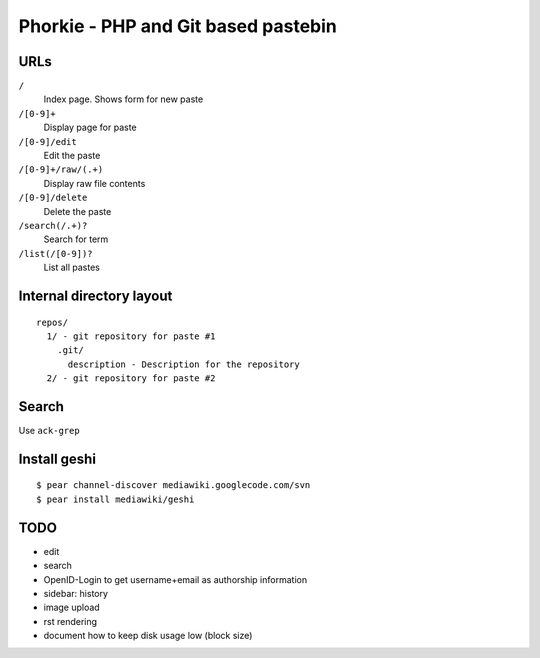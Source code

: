 ************************************
Phorkie - PHP and Git based pastebin
************************************

URLs
====

``/``
  Index page. Shows form for new paste
``/[0-9]+``
  Display page for paste
``/[0-9]/edit``
  Edit the paste
``/[0-9]+/raw/(.+)``
  Display raw file contents
``/[0-9]/delete``
  Delete the paste
``/search(/.+)?``
  Search for term
``/list(/[0-9])?``
  List all pastes


Internal directory layout
=========================
::

  repos/
    1/ - git repository for paste #1
      .git/
        description - Description for the repository
    2/ - git repository for paste #2


Search
======
Use ``ack-grep``


Install geshi
=============
::

  $ pear channel-discover mediawiki.googlecode.com/svn
  $ pear install mediawiki/geshi


TODO
====
- edit
- search
- OpenID-Login to get username+email as authorship information
- sidebar: history
- image upload
- rst rendering
- document how to keep disk usage low (block size)
